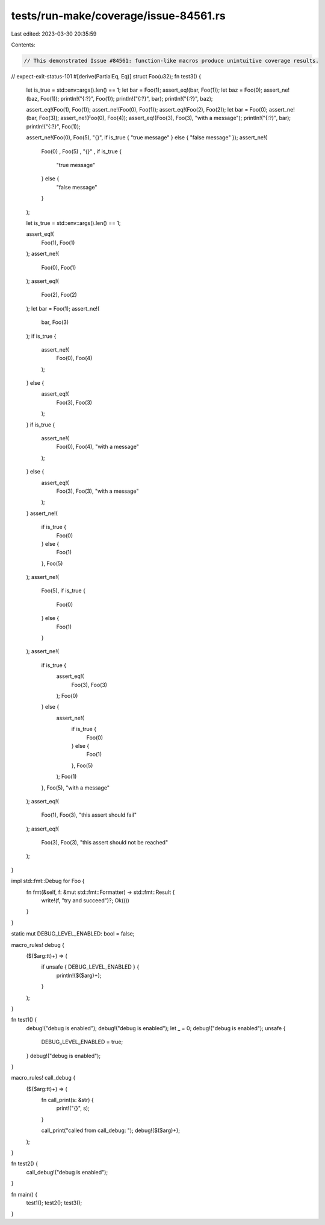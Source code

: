 tests/run-make/coverage/issue-84561.rs
======================================

Last edited: 2023-03-30 20:35:59

Contents:

.. code-block:: rs

    // This demonstrated Issue #84561: function-like macros produce unintuitive coverage results.

// expect-exit-status-101
#[derive(PartialEq, Eq)]
struct Foo(u32);
fn test3() {
    let is_true = std::env::args().len() == 1;
    let bar = Foo(1);
    assert_eq!(bar, Foo(1));
    let baz = Foo(0);
    assert_ne!(baz, Foo(1));
    println!("{:?}", Foo(1));
    println!("{:?}", bar);
    println!("{:?}", baz);

    assert_eq!(Foo(1), Foo(1));
    assert_ne!(Foo(0), Foo(1));
    assert_eq!(Foo(2), Foo(2));
    let bar = Foo(0);
    assert_ne!(bar, Foo(3));
    assert_ne!(Foo(0), Foo(4));
    assert_eq!(Foo(3), Foo(3), "with a message");
    println!("{:?}", bar);
    println!("{:?}", Foo(1));

    assert_ne!(Foo(0), Foo(5), "{}", if is_true { "true message" } else { "false message" });
    assert_ne!(
        Foo(0)
        ,
        Foo(5)
        ,
        "{}"
        ,
        if
        is_true
        {
            "true message"
        } else {
            "false message"
        }
    );

    let is_true = std::env::args().len() == 1;

    assert_eq!(
        Foo(1),
        Foo(1)
    );
    assert_ne!(
        Foo(0),
        Foo(1)
    );
    assert_eq!(
        Foo(2),
        Foo(2)
    );
    let bar = Foo(1);
    assert_ne!(
        bar,
        Foo(3)
    );
    if is_true {
        assert_ne!(
            Foo(0),
            Foo(4)
        );
    } else {
        assert_eq!(
            Foo(3),
            Foo(3)
        );
    }
    if is_true {
        assert_ne!(
            Foo(0),
            Foo(4),
            "with a message"
        );
    } else {
        assert_eq!(
            Foo(3),
            Foo(3),
            "with a message"
        );
    }
    assert_ne!(
        if is_true {
            Foo(0)
        } else {
            Foo(1)
        },
        Foo(5)
    );
    assert_ne!(
        Foo(5),
        if is_true {
            Foo(0)
        } else {
            Foo(1)
        }
    );
    assert_ne!(
        if is_true {
            assert_eq!(
                Foo(3),
                Foo(3)
            );
            Foo(0)
        } else {
            assert_ne!(
                if is_true {
                    Foo(0)
                } else {
                    Foo(1)
                },
                Foo(5)
            );
            Foo(1)
        },
        Foo(5),
        "with a message"
    );
    assert_eq!(
        Foo(1),
        Foo(3),
        "this assert should fail"
    );
    assert_eq!(
        Foo(3),
        Foo(3),
        "this assert should not be reached"
    );
}

impl std::fmt::Debug for Foo {
    fn fmt(&self, f: &mut std::fmt::Formatter) -> std::fmt::Result {
        write!(f, "try and succeed")?;
        Ok(())
    }
}

static mut DEBUG_LEVEL_ENABLED: bool = false;

macro_rules! debug {
    ($($arg:tt)+) => (
        if unsafe { DEBUG_LEVEL_ENABLED } {
            println!($($arg)+);
        }
    );
}

fn test1() {
    debug!("debug is enabled");
    debug!("debug is enabled");
    let _ = 0;
    debug!("debug is enabled");
    unsafe {
        DEBUG_LEVEL_ENABLED = true;
    }
    debug!("debug is enabled");
}

macro_rules! call_debug {
    ($($arg:tt)+) => (
        fn call_print(s: &str) {
            print!("{}", s);
        }

        call_print("called from call_debug: ");
        debug!($($arg)+);
    );
}

fn test2() {
    call_debug!("debug is enabled");
}

fn main() {
    test1();
    test2();
    test3();
}


